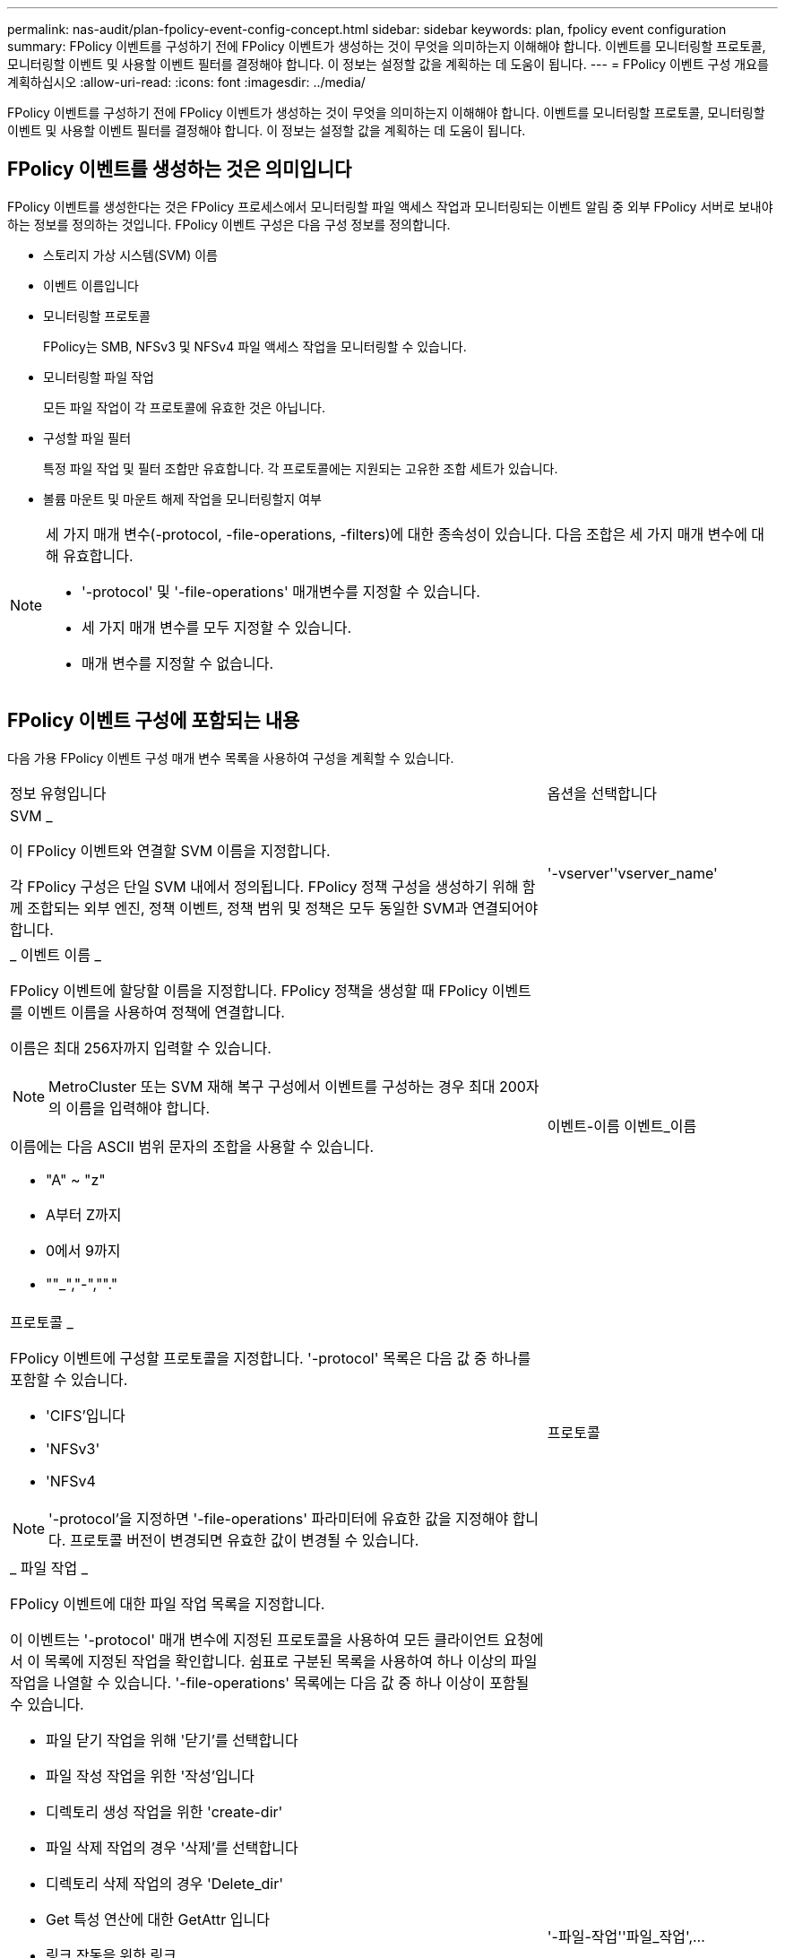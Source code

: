 ---
permalink: nas-audit/plan-fpolicy-event-config-concept.html 
sidebar: sidebar 
keywords: plan, fpolicy event configuration 
summary: FPolicy 이벤트를 구성하기 전에 FPolicy 이벤트가 생성하는 것이 무엇을 의미하는지 이해해야 합니다. 이벤트를 모니터링할 프로토콜, 모니터링할 이벤트 및 사용할 이벤트 필터를 결정해야 합니다. 이 정보는 설정할 값을 계획하는 데 도움이 됩니다. 
---
= FPolicy 이벤트 구성 개요를 계획하십시오
:allow-uri-read: 
:icons: font
:imagesdir: ../media/


[role="lead"]
FPolicy 이벤트를 구성하기 전에 FPolicy 이벤트가 생성하는 것이 무엇을 의미하는지 이해해야 합니다. 이벤트를 모니터링할 프로토콜, 모니터링할 이벤트 및 사용할 이벤트 필터를 결정해야 합니다. 이 정보는 설정할 값을 계획하는 데 도움이 됩니다.



== FPolicy 이벤트를 생성하는 것은 의미입니다

FPolicy 이벤트를 생성한다는 것은 FPolicy 프로세스에서 모니터링할 파일 액세스 작업과 모니터링되는 이벤트 알림 중 외부 FPolicy 서버로 보내야 하는 정보를 정의하는 것입니다. FPolicy 이벤트 구성은 다음 구성 정보를 정의합니다.

* 스토리지 가상 시스템(SVM) 이름
* 이벤트 이름입니다
* 모니터링할 프로토콜
+
FPolicy는 SMB, NFSv3 및 NFSv4 파일 액세스 작업을 모니터링할 수 있습니다.

* 모니터링할 파일 작업
+
모든 파일 작업이 각 프로토콜에 유효한 것은 아닙니다.

* 구성할 파일 필터
+
특정 파일 작업 및 필터 조합만 유효합니다. 각 프로토콜에는 지원되는 고유한 조합 세트가 있습니다.

* 볼륨 마운트 및 마운트 해제 작업을 모니터링할지 여부


[NOTE]
====
세 가지 매개 변수(-protocol, -file-operations, -filters)에 대한 종속성이 있습니다. 다음 조합은 세 가지 매개 변수에 대해 유효합니다.

* '-protocol' 및 '-file-operations' 매개변수를 지정할 수 있습니다.
* 세 가지 매개 변수를 모두 지정할 수 있습니다.
* 매개 변수를 지정할 수 없습니다.


====


== FPolicy 이벤트 구성에 포함되는 내용

다음 가용 FPolicy 이벤트 구성 매개 변수 목록을 사용하여 구성을 계획할 수 있습니다.

[cols="70,30"]
|===


| 정보 유형입니다 | 옵션을 선택합니다 


 a| 
SVM _

이 FPolicy 이벤트와 연결할 SVM 이름을 지정합니다.

각 FPolicy 구성은 단일 SVM 내에서 정의됩니다. FPolicy 정책 구성을 생성하기 위해 함께 조합되는 외부 엔진, 정책 이벤트, 정책 범위 및 정책은 모두 동일한 SVM과 연결되어야 합니다.
 a| 
'-vserver''vserver_name'



 a| 
_ 이벤트 이름 _

FPolicy 이벤트에 할당할 이름을 지정합니다. FPolicy 정책을 생성할 때 FPolicy 이벤트를 이벤트 이름을 사용하여 정책에 연결합니다.

이름은 최대 256자까지 입력할 수 있습니다.

[NOTE]
====
MetroCluster 또는 SVM 재해 복구 구성에서 이벤트를 구성하는 경우 최대 200자의 이름을 입력해야 합니다.

====
이름에는 다음 ASCII 범위 문자의 조합을 사용할 수 있습니다.

* "A" ~ "z"
* A부터 Z까지
* 0에서 9까지
* ""_","-",""."

 a| 
이벤트-이름 이벤트_이름



 a| 
프로토콜 _

FPolicy 이벤트에 구성할 프로토콜을 지정합니다. '-protocol' 목록은 다음 값 중 하나를 포함할 수 있습니다.

* 'CIFS'입니다
* 'NFSv3'
* 'NFSv4


[NOTE]
====
'-protocol'을 지정하면 '-file-operations' 파라미터에 유효한 값을 지정해야 합니다. 프로토콜 버전이 변경되면 유효한 값이 변경될 수 있습니다.

==== a| 
프로토콜



 a| 
_ 파일 작업 _

FPolicy 이벤트에 대한 파일 작업 목록을 지정합니다.

이 이벤트는 '-protocol' 매개 변수에 지정된 프로토콜을 사용하여 모든 클라이언트 요청에서 이 목록에 지정된 작업을 확인합니다. 쉼표로 구분된 목록을 사용하여 하나 이상의 파일 작업을 나열할 수 있습니다. '-file-operations' 목록에는 다음 값 중 하나 이상이 포함될 수 있습니다.

* 파일 닫기 작업을 위해 '닫기'를 선택합니다
* 파일 작성 작업을 위한 '작성'입니다
* 디렉토리 생성 작업을 위한 'create-dir'
* 파일 삭제 작업의 경우 '삭제'를 선택합니다
* 디렉토리 삭제 작업의 경우 'Delete_dir'
* Get 특성 연산에 대한 GetAttr 입니다
* 링크 작동을 위한 링크
* 조회 연산에 대한 조회
* 파일 열기 작업을 위해 '열기'를 선택합니다
* 파일 읽기 작업에 대한 READ
* 파일 쓰기 작업에 대한 '쓰기'
* 파일 이름 바꾸기 작업에 대한 이름'입니다
* 디렉터리 이름 바꾸기 작업의 경우 RENAME_DIR입니다
* 셋트 특성 연산에 대한 '셋트'입니다
* 심볼 링크 작업을 위한 '대칭 링크'입니다


[NOTE]
====
'-file-operations'를 지정하면 '-protocol' 파라미터에 유효한 프로토콜을 지정해야 합니다.

==== a| 
'-파일-작업''파일_작업',...



 a| 
필터 _

지정된 프로토콜에 대해 지정된 파일 작업에 대한 필터 목록을 지정합니다. '-filters' 매개 변수의 값은 클라이언트 요청을 필터링하는 데 사용됩니다. 목록에는 다음 중 하나 이상이 포함될 수 있습니다.

[NOTE]
====
'-filters' 파라미터를 지정할 경우 '-file-operations' 및 '-protocol' 파라미터에 대한 유효한 값을 지정해야 합니다.

====
* 대체 데이터 스트림에 대한 클라이언트 요청을 필터링하는 모니터 광고 옵션
* 수정과 함께 닫기 위해 클라이언트 요청을 필터링하는 '수정 종료' 옵션.
* 수정하지 않고 클라이언트 요청을 필터링하는 '수정 없이 종료' 옵션.
* 첫 번째 읽기에 대한 클라이언트 요청을 필터링하는 '첫 번째 읽기' 옵션.
* 첫 번째 쓰기를 위해 클라이언트 요청을 필터링하는 '첫 번째 쓰기' 옵션.
* 오프라인 비트 세트에 대한 클라이언트 요청을 필터링하는 오프라인 비트 옵션입니다.
+
이 필터를 설정하면 FPolicy 서버에서 오프라인 파일에 액세스할 때만 알림을 받습니다.

* 삭제 의도로 개설된 클라이언트 요청을 필터링하는 'open-with-delete-intent' 옵션.
+
이 필터를 설정하면 FPolicy 서버에서 파일을 삭제하려고 할 때만 FPolicy 서버가 알림을 받게 됩니다. 'file_delete_on_close' 플래그가 지정된 경우 파일 시스템에서 사용됩니다.

* 클라이언트 요청을 쓰기 의도로 필터링하기 위한 "쓰기 의도로 열기" 옵션.
+
이 필터를 설정하면 FPolicy 서버에서 파일을 열려고 할 때만 알림을 받습니다.

* 크기 변경으로 클라이언트 쓰기 요청을 필터링하기 위한 Write-with-size-change 옵션.

 a| 
'-filters' 필터,...



 a| 
_Filters_continued

* 'SetAttr-with-owner-change' 옵션을 사용하여 파일 또는 디렉터리의 소유자 변경을 위한 클라이언트 SetAttr 요청을 필터링합니다.
* 파일 또는 디렉토리의 그룹을 변경하기 위한 클라이언트 SetAttr 요청을 필터링하는 'Setattr-with-group-change' 옵션
* 파일 또는 디렉터리에서 SACL을 변경하기 위한 클라이언트 SetAttr 요청을 필터링하는 'Setattr-with-SACL-change' 옵션입니다.
+
이 필터는 SMB 및 NFSv4 프로토콜에만 사용할 수 있습니다.

* 파일 또는 디렉토리의 DACL 변경을 위한 클라이언트 SetAttr 요청을 필터링하는 'Setattr-with-DACL-change' 옵션.
+
이 필터는 SMB 및 NFSv4 프로토콜에만 사용할 수 있습니다.

* 파일 또는 디렉토리의 수정 시간을 변경하기 위해 클라이언트 SetAttr 요청을 필터링하는 'Setattr-with-modify-time-change' 옵션.
* 파일 또는 디렉터리의 액세스 시간 변경을 위한 클라이언트 SetAttr 요청을 필터링하는 'Setattr-with-access-time-change' 옵션.
* 'Setattr-with-creation-time-change' 옵션을 사용하여 파일 또는 디렉토리의 생성 시간을 변경하기 위해 클라이언트 SetAttr 요청을 필터링합니다.
+
이 옵션은 SMB 프로토콜에만 사용할 수 있습니다.

* 파일 또는 디렉토리의 모드 비트 변경을 위한 클라이언트 SetAttr 요청을 필터링하는 'Setattr-with-mode-change' 옵션.
* 파일 크기 변경에 대한 클라이언트 SetAttr 요청을 필터링하기 위한 'Metattr-with-size-change' 옵션입니다.
* 'etattr-with-allocation-size-change' 옵션을 사용하여 파일의 할당 크기를 변경하기 위해 클라이언트 SetAttr 요청을 필터링합니다.
+
이 옵션은 SMB 프로토콜에만 사용할 수 있습니다.

* 디렉토리 작업에 대한 클라이언트 요청을 필터링하기 위한 'exclude-directory' 옵션입니다.
+
이 필터를 지정하면 디렉터리 작업이 모니터링되지 않습니다.


 a| 
'-filters' 필터,...



 a| 
_ 은(는) 볼륨 작업이 필요합니다. _

볼륨 마운트 및 마운트 해제 작업에 모니터링이 필요한지 여부를 지정합니다. 기본값은 false 입니다.
 a| 
'-볼륨-작동'{'참'|'거짓'}

'-filters' 필터,...



 a| 
_FPolicy 액세스가 거부된 알림 _

ONTAP 9.13.1 부터는 권한이 없어 실패한 파일 작업에 대한 알림을 받을 수 있습니다. 이러한 알림은 보안, 랜섬웨어 보호 및 거버넌스에 유용합니다. 권한 부족으로 인해 파일 작업에 대한 알림이 생성되지 않습니다. 여기에는 다음이 포함됩니다.

* NTFS 권한으로 인해 오류가 발생했습니다.
* Unix 모드 비트로 인한 실패.
* NFSv4 ACL로 인한 실패

 a| 
`-monitor-fileop-failure` {`true`|`false`}

|===